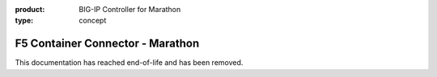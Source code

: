 :product: BIG-IP Controller for Marathon
:type: concept

.. _mesos-home:

F5 Container Connector - Marathon
=================================

This documentation has reached end-of-life and has been removed.